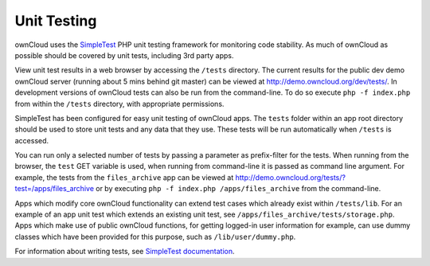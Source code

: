 Unit Testing
============

ownCloud uses the `SimpleTest`_ PHP unit testing framework for monitoring code stability. As much of ownCloud as possible should be covered by unit tests, including 3rd party apps.

View unit test results in a web browser by accessing the ``/tests`` directory. The current results for the public dev demo ownCloud server (running about 5 mins behind git master) can be viewed at http://demo.owncloud.org/dev/tests/. In development versions of ownCloud tests can also be run from the command-line. To do so execute ``php -f index.php`` from within the ``/tests`` directory, with appropriate permissions.

SimpleTest has been configured for easy unit testing of ownCloud apps. The ``tests`` folder within an app root directory should be used to store unit tests and any data that they use. These tests will be run automatically when ``/tests`` is accessed.

You can run only a selected number of tests by passing a parameter as prefix-filter for the tests. When running from the browser, the ``test`` GET variable is used, when running from command-line it is passed as command line argument. For example, the tests from the ``files_archive`` app can be viewed at http://demo.owncloud.org/tests/?test=/apps/files_archive or by executing ``php -f index.php /apps/files_archive`` from the command-line.

Apps which modify core ownCloud functionality can extend test cases which already exist within ``/tests/lib``. For an example of an app unit test which extends an existing unit test, see ``/apps/files_archive/tests/storage.php``. Apps which make use of public ownCloud functions, for getting logged-in user information for example, can use dummy classes which have been provided for this purpose, such as ``/lib/user/dummy.php``.

For information about writing tests, see `SimpleTest documentation`_.

.. _SimpleTest: http://simpletest.org/
.. _SimpleTest documentation: http://simpletest.org/en/start-testing.html
